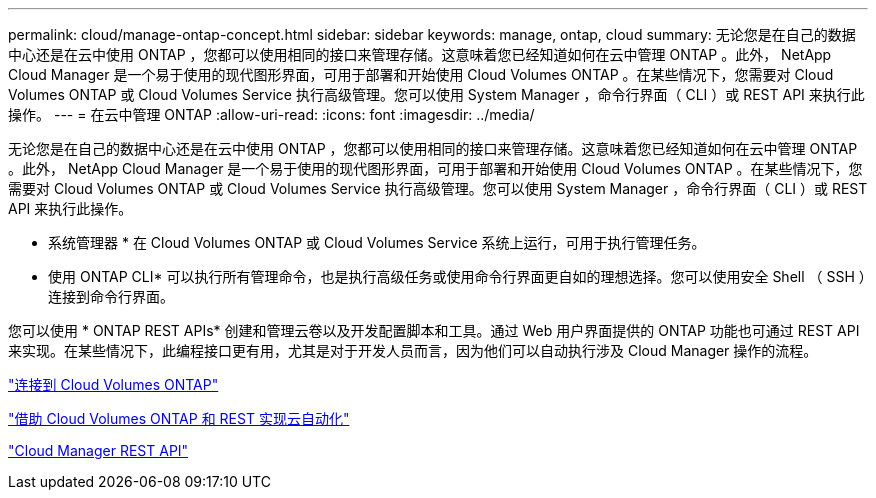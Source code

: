---
permalink: cloud/manage-ontap-concept.html 
sidebar: sidebar 
keywords: manage, ontap, cloud 
summary: 无论您是在自己的数据中心还是在云中使用 ONTAP ，您都可以使用相同的接口来管理存储。这意味着您已经知道如何在云中管理 ONTAP 。此外， NetApp Cloud Manager 是一个易于使用的现代图形界面，可用于部署和开始使用 Cloud Volumes ONTAP 。在某些情况下，您需要对 Cloud Volumes ONTAP 或 Cloud Volumes Service 执行高级管理。您可以使用 System Manager ，命令行界面（ CLI ）或 REST API 来执行此操作。 
---
= 在云中管理 ONTAP
:allow-uri-read: 
:icons: font
:imagesdir: ../media/


[role="lead"]
无论您是在自己的数据中心还是在云中使用 ONTAP ，您都可以使用相同的接口来管理存储。这意味着您已经知道如何在云中管理 ONTAP 。此外， NetApp Cloud Manager 是一个易于使用的现代图形界面，可用于部署和开始使用 Cloud Volumes ONTAP 。在某些情况下，您需要对 Cloud Volumes ONTAP 或 Cloud Volumes Service 执行高级管理。您可以使用 System Manager ，命令行界面（ CLI ）或 REST API 来执行此操作。

* 系统管理器 * 在 Cloud Volumes ONTAP 或 Cloud Volumes Service 系统上运行，可用于执行管理任务。

* 使用 ONTAP CLI* 可以执行所有管理命令，也是执行高级任务或使用命令行界面更自如的理想选择。您可以使用安全 Shell （ SSH ）连接到命令行界面。

您可以使用 * ONTAP REST APIs* 创建和管理云卷以及开发配置脚本和工具。通过 Web 用户界面提供的 ONTAP 功能也可通过 REST API 来实现。在某些情况下，此编程接口更有用，尤其是对于开发人员而言，因为他们可以自动执行涉及 Cloud Manager 操作的流程。

https://docs.netapp.com/us-en/occm/task_connecting_to_otc.html#connecting-to-oncommand-system-manager["连接到 Cloud Volumes ONTAP"]

https://cloud.netapp.com/blog/cloud-automation-with-cloud-volumes-ontap-rest["借助 Cloud Volumes ONTAP 和 REST 实现云自动化"]

https://docs.netapp.com/us-en/occm/api.html["Cloud Manager REST API"]
